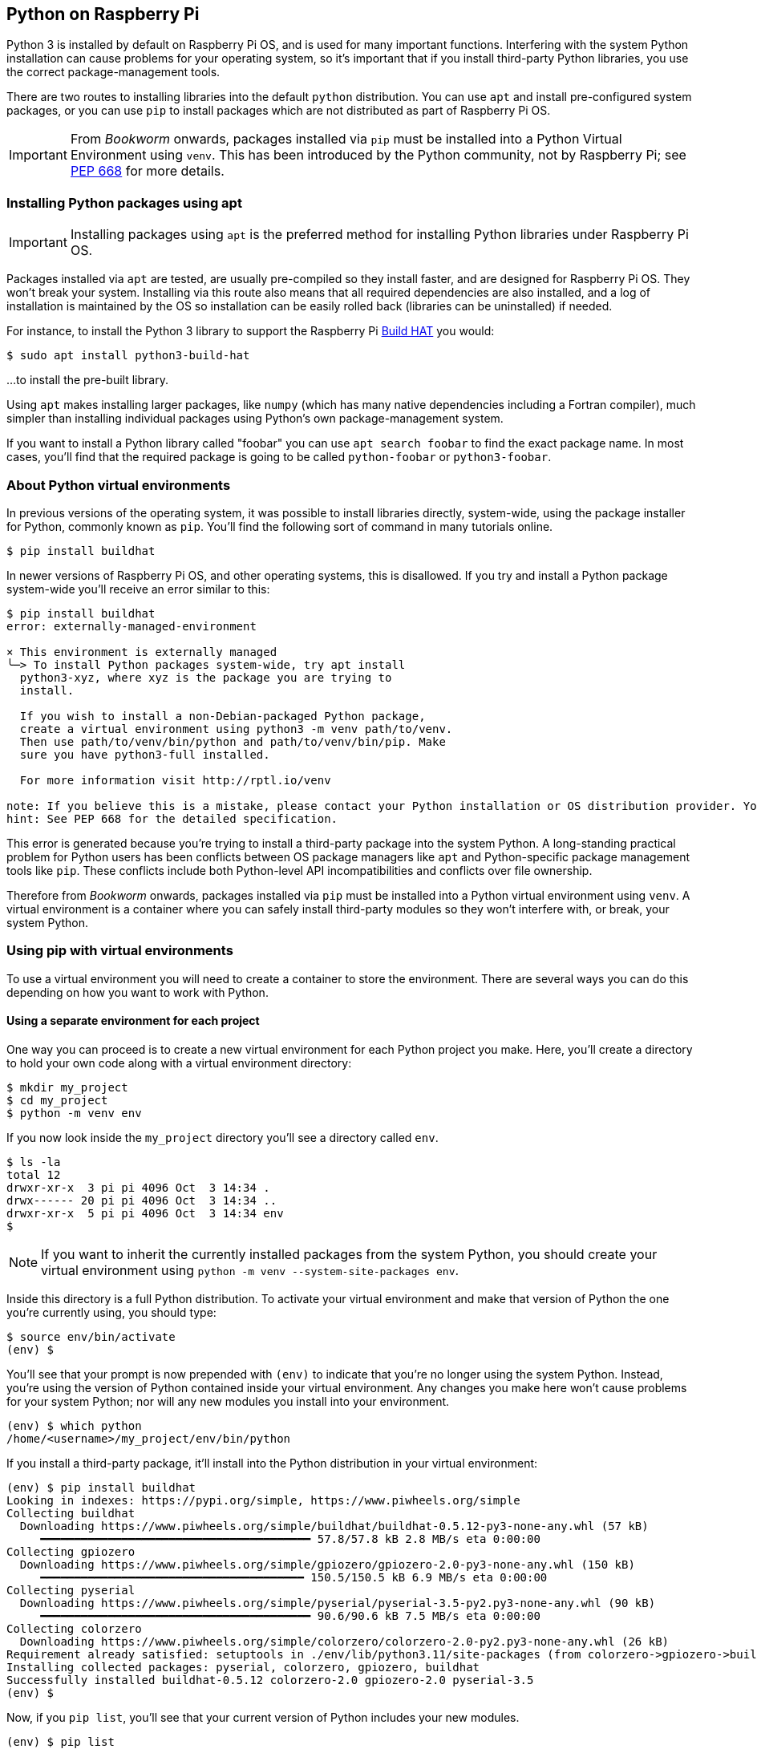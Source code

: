 == Python on Raspberry Pi

Python 3 is installed by default on Raspberry Pi OS, and is used for many important functions. Interfering with the system Python installation can cause problems for your operating system, so it's important that if you install third-party Python libraries, you use the correct package-management tools.

There are two routes to installing libraries into the default `python` distribution. You can use `apt` and install pre-configured system packages, or you can use `pip` to install packages which are not distributed as part of Raspberry Pi OS.

IMPORTANT: From _Bookworm_ onwards, packages installed via `pip` must be installed into a Python Virtual Environment using `venv`. This has been introduced by the Python community, not by Raspberry Pi; see https://peps.python.org/pep-0668/[PEP 668] for more details.

=== Installing Python packages using apt

IMPORTANT: Installing packages using `apt` is the preferred method for installing Python libraries under Raspberry Pi OS. 

Packages installed via `apt` are tested, are usually pre-compiled so they install faster, and are designed for Raspberry Pi OS. They won't break your system. Installing via this route also means that all required dependencies are also installed, and a log of installation is maintained by the OS so installation can be easily rolled back (libraries can be uninstalled) if needed.

For instance, to install the Python 3 library to support the Raspberry Pi xref:../accessories/build-hat.adoc[Build HAT] you would:

[source,bash]
----
$ sudo apt install python3-build-hat
----

...to install the pre-built library. 

Using `apt` makes installing larger packages, like `numpy` (which has many native dependencies including a Fortran compiler), much simpler than installing individual packages using Python's own package-management system.

If you want to install a Python library called "foobar" you can use `apt search foobar` to find the exact package name. In most cases, you'll find that the required package is going to be called `python-foobar` or `python3-foobar`.

=== About Python virtual environments

In previous versions of the operating system, it was possible to install libraries directly, system-wide, using the package installer for Python, commonly known as `pip`. You'll find the following sort of command in many tutorials online.

[source,bash]
----
$ pip install buildhat
----

In newer versions of Raspberry Pi OS, and other operating systems, this is disallowed. If you try and install a Python package system-wide you'll receive an error similar to this:

[source,bash]
----
$ pip install buildhat
error: externally-managed-environment

× This environment is externally managed
╰─> To install Python packages system-wide, try apt install
  python3-xyz, where xyz is the package you are trying to
  install.

  If you wish to install a non-Debian-packaged Python package,
  create a virtual environment using python3 -m venv path/to/venv.
  Then use path/to/venv/bin/python and path/to/venv/bin/pip. Make
  sure you have python3-full installed.

  For more information visit http://rptl.io/venv

note: If you believe this is a mistake, please contact your Python installation or OS distribution provider. You can override this, at the risk of breaking your Python installation or OS, by passing --break-system-packages.
hint: See PEP 668 for the detailed specification.
----

This error is generated because you're trying to install a third-party package into the system Python. A long-standing practical problem for Python users has been conflicts between OS package managers like `apt` and Python-specific package management tools like `pip`. These conflicts include both Python-level API incompatibilities and conflicts over file ownership.

Therefore from _Bookworm_ onwards, packages installed via `pip` must be installed into a Python virtual environment using `venv`. A virtual environment is a container where you can safely install third-party modules so they won't interfere with, or break, your system Python.

=== Using pip with virtual environments

To use a virtual environment you will need to create a container to store the environment. There are several ways you can do this depending on how you want to work with Python.

==== Using a separate environment for each project

One way you can proceed is to create a new virtual environment for each Python project you make. Here, you'll create a directory to hold your own code along with a virtual environment directory: 

[source,console]
----
$ mkdir my_project
$ cd my_project
$ python -m venv env
----

If you now look inside the `my_project` directory you'll see a directory called `env`.

----
$ ls -la
total 12
drwxr-xr-x  3 pi pi 4096 Oct  3 14:34 .
drwx------ 20 pi pi 4096 Oct  3 14:34 ..
drwxr-xr-x  5 pi pi 4096 Oct  3 14:34 env
$
----

NOTE: If you want to inherit the currently installed packages from the system Python, you should create your virtual environment using `python -m venv --system-site-packages env`.

Inside this directory is a full Python distribution. To activate your virtual environment and make that version of Python the one you're currently using, you should type:

----
$ source env/bin/activate
(env) $
----

You'll see that your prompt is now prepended with `(env)` to indicate that you're no longer using the system Python. Instead, you're using the version of Python contained inside your virtual environment. Any changes you make here won't cause problems for your system Python; nor will any new modules you install into your environment.

----
(env) $ which python
/home/<username>/my_project/env/bin/python
----

If you install a third-party package, it'll install into the Python distribution in your virtual environment:

----
(env) $ pip install buildhat
Looking in indexes: https://pypi.org/simple, https://www.piwheels.org/simple
Collecting buildhat
  Downloading https://www.piwheels.org/simple/buildhat/buildhat-0.5.12-py3-none-any.whl (57 kB)
     ━━━━━━━━━━━━━━━━━━━━━━━━━━━━━━━━━━━━━━━━ 57.8/57.8 kB 2.8 MB/s eta 0:00:00
Collecting gpiozero
  Downloading https://www.piwheels.org/simple/gpiozero/gpiozero-2.0-py3-none-any.whl (150 kB)
     ━━━━━━━━━━━━━━━━━━━━━━━━━━━━━━━━━━━━━━━ 150.5/150.5 kB 6.9 MB/s eta 0:00:00
Collecting pyserial
  Downloading https://www.piwheels.org/simple/pyserial/pyserial-3.5-py2.py3-none-any.whl (90 kB)
     ━━━━━━━━━━━━━━━━━━━━━━━━━━━━━━━━━━━━━━━━ 90.6/90.6 kB 7.5 MB/s eta 0:00:00
Collecting colorzero
  Downloading https://www.piwheels.org/simple/colorzero/colorzero-2.0-py2.py3-none-any.whl (26 kB)
Requirement already satisfied: setuptools in ./env/lib/python3.11/site-packages (from colorzero->gpiozero->buildhat) (66.1.1)
Installing collected packages: pyserial, colorzero, gpiozero, buildhat
Successfully installed buildhat-0.5.12 colorzero-2.0 gpiozero-2.0 pyserial-3.5
(env) $
----

Now, if you `pip list`, you'll see that your current version of Python includes your new modules. 

----
(env) $ pip list
Package    Version
---------- -------
buildhat   0.5.12
colorzero  2.0
gpiozero   2.0
pip        23.0.1
pyserial   3.5
setuptools 66.1.1
----

After writing your code, you can run it from the command line inside the virtual environment as you'd expect, by invoking Python as usual.

[source,bash]
----
(env) $ ls -la
total 12
drwxr-xr-x  3 pi pi 4096 Oct  3 14:34 .
drwx------ 20 pi pi 4096 Oct  3 14:34 ..
drwxr-xr-x  5 pi pi 4096 Oct  3 14:34 env
-rw-r--r--  1 pi pi    0 Oct  3 14:45 my_code.py
(env) $ python my_code.py
Hello World!
(env) $
----

You can leave your virtual environment and return to using the system Python by typing:

[source,bash]
----
(env) $ deactivate
$
----

...and demonstrate to yourself you've done so by checking the installed packages using `pip list`. 

==== Using a separate environment for each user

An alternative method to creating a virtual environment for each of your Python projects is to create a single virtual environment for your user account, and then activate that environment before running any of your Python code. This approach may be preferred if you commonly install the same set of modules for each project, and don't want to have to bother creating individual Python environments for each project, essentially just duplicating your environment.

[source,console]
----
$ python -m venv ~/.env
$ source ~/.env/bin/activate
(.env) $
----

You can check again that you're in a separate environment by using `pip list`:

----
(.env) $ pip list
Package    Version
---------- -------
pip        23.0.1
setuptools 66.1.1
----

...and leave it using `deactivate`.

----
(.env) $ deactivate
$
----

=== Using the Thonny editor

https://thonny.org/[Thonny] is our recommended editor when you're working with Python on the Raspberry Pi. By default, Thonny uses the system Python. However, you can switch to using a Python virtual environment by clicking on the interpreter menu located at the bottom right of the Thonny window. Clicking on this will offer you a menu to select a configured interpreter or to `Configure interpreter...`. 

image::images/thonny-venv.png[width="100%"]

Selecting this will open a popup allowing you to create a new virtual environment.
